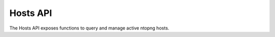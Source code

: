 Hosts API
=========

The Hosts API exposes functions to query and manage active ntopng hosts.

.. doxygenfile:: interface_hosts.lua.cpp
